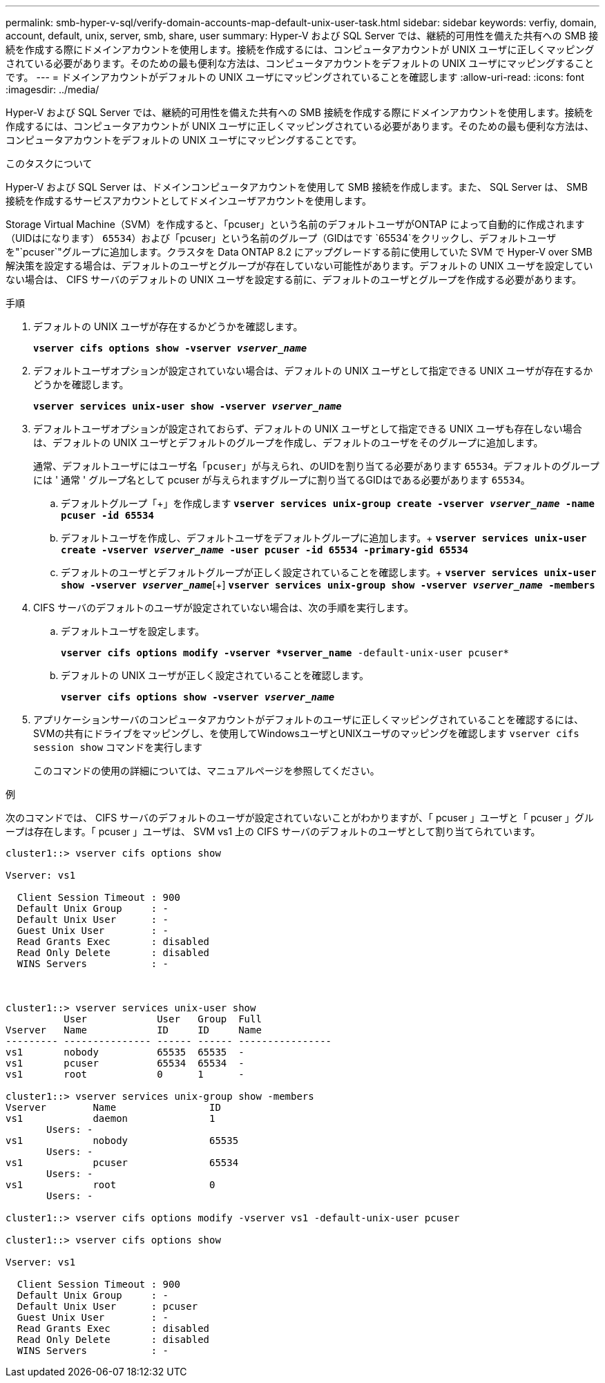 ---
permalink: smb-hyper-v-sql/verify-domain-accounts-map-default-unix-user-task.html 
sidebar: sidebar 
keywords: verfiy, domain, account, default, unix, server, smb, share, user 
summary: Hyper-V および SQL Server では、継続的可用性を備えた共有への SMB 接続を作成する際にドメインアカウントを使用します。接続を作成するには、コンピュータアカウントが UNIX ユーザに正しくマッピングされている必要があります。そのための最も便利な方法は、コンピュータアカウントをデフォルトの UNIX ユーザにマッピングすることです。 
---
= ドメインアカウントがデフォルトの UNIX ユーザにマッピングされていることを確認します
:allow-uri-read: 
:icons: font
:imagesdir: ../media/


[role="lead"]
Hyper-V および SQL Server では、継続的可用性を備えた共有への SMB 接続を作成する際にドメインアカウントを使用します。接続を作成するには、コンピュータアカウントが UNIX ユーザに正しくマッピングされている必要があります。そのための最も便利な方法は、コンピュータアカウントをデフォルトの UNIX ユーザにマッピングすることです。

.このタスクについて
Hyper-V および SQL Server は、ドメインコンピュータアカウントを使用して SMB 接続を作成します。また、 SQL Server は、 SMB 接続を作成するサービスアカウントとしてドメインユーザアカウントを使用します。

Storage Virtual Machine（SVM）を作成すると、「pcuser」という名前のデフォルトユーザがONTAP によって自動的に作成されます（UIDはになります） `65534`）および「pcuser」という名前のグループ（GIDはです `65534`をクリックし、デフォルトユーザを"`pcuser`"グループに追加します。クラスタを Data ONTAP 8.2 にアップグレードする前に使用していた SVM で Hyper-V over SMB 解決策を設定する場合は、デフォルトのユーザとグループが存在していない可能性があります。デフォルトの UNIX ユーザを設定していない場合は、 CIFS サーバのデフォルトの UNIX ユーザを設定する前に、デフォルトのユーザとグループを作成する必要があります。

.手順
. デフォルトの UNIX ユーザが存在するかどうかを確認します。
+
`*vserver cifs options show -vserver _vserver_name_*`

. デフォルトユーザオプションが設定されていない場合は、デフォルトの UNIX ユーザとして指定できる UNIX ユーザが存在するかどうかを確認します。
+
`*vserver services unix-user show -vserver _vserver_name_*`

. デフォルトユーザオプションが設定されておらず、デフォルトの UNIX ユーザとして指定できる UNIX ユーザも存在しない場合は、デフォルトの UNIX ユーザとデフォルトのグループを作成し、デフォルトのユーザをそのグループに追加します。
+
通常、デフォルトユーザにはユーザ名「`pcuser`」が与えられ、のUIDを割り当てる必要があります `65534`。デフォルトのグループには ' 通常 ' グループ名として pcuser が与えられますグループに割り当てるGIDはである必要があります `65534`。

+
.. デフォルトグループ「+」を作成します
`*vserver services unix-group create -vserver _vserver_name_ -name pcuser -id 65534*`
.. デフォルトユーザを作成し、デフォルトユーザをデフォルトグループに追加します。+
`*vserver services unix-user create -vserver _vserver_name_ -user pcuser -id 65534 -primary-gid 65534*`
.. デフォルトのユーザとデフォルトグループが正しく設定されていることを確認します。+
`*vserver services unix-user show -vserver _vserver_name_*`[+]
`*vserver services unix-group show -vserver _vserver_name_ -members*`


. CIFS サーバのデフォルトのユーザが設定されていない場合は、次の手順を実行します。
+
.. デフォルトユーザを設定します。
+
`*vserver cifs options modify -vserver *vserver_name* -default-unix-user pcuser*`

.. デフォルトの UNIX ユーザが正しく設定されていることを確認します。
+
`*vserver cifs options show -vserver _vserver_name_*`



. アプリケーションサーバのコンピュータアカウントがデフォルトのユーザに正しくマッピングされていることを確認するには、SVMの共有にドライブをマッピングし、を使用してWindowsユーザとUNIXユーザのマッピングを確認します `vserver cifs session show` コマンドを実行します
+
このコマンドの使用の詳細については、マニュアルページを参照してください。



.例
次のコマンドでは、 CIFS サーバのデフォルトのユーザが設定されていないことがわかりますが、「 pcuser 」ユーザと「 pcuser 」グループは存在します。「 pcuser 」ユーザは、 SVM vs1 上の CIFS サーバのデフォルトのユーザとして割り当てられています。

[listing]
----
cluster1::> vserver cifs options show

Vserver: vs1

  Client Session Timeout : 900
  Default Unix Group     : -
  Default Unix User      : -
  Guest Unix User        : -
  Read Grants Exec       : disabled
  Read Only Delete       : disabled
  WINS Servers           : -



cluster1::> vserver services unix-user show
          User            User   Group  Full
Vserver   Name            ID     ID     Name
--------- --------------- ------ ------ ----------------
vs1       nobody          65535  65535  -
vs1       pcuser          65534  65534  -
vs1       root            0      1      -

cluster1::> vserver services unix-group show -members
Vserver        Name                ID
vs1            daemon              1
       Users: -
vs1            nobody              65535
       Users: -
vs1            pcuser              65534
       Users: -
vs1            root                0
       Users: -

cluster1::> vserver cifs options modify -vserver vs1 -default-unix-user pcuser

cluster1::> vserver cifs options show

Vserver: vs1

  Client Session Timeout : 900
  Default Unix Group     : -
  Default Unix User      : pcuser
  Guest Unix User        : -
  Read Grants Exec       : disabled
  Read Only Delete       : disabled
  WINS Servers           : -
----